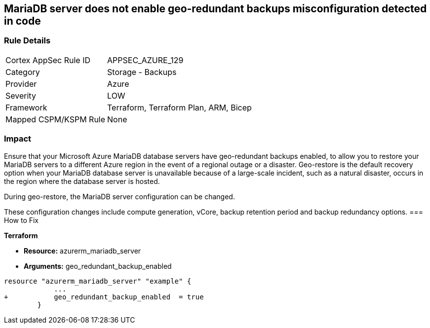 == MariaDB server does not enable geo-redundant backups misconfiguration detected in code
// MariaDB server geo-redundant backups not enabled


=== Rule Details

[cols="1,2"]
|===
|Cortex AppSec Rule ID |APPSEC_AZURE_129
|Category |Storage - Backups
|Provider |Azure
|Severity |LOW
|Framework |Terraform, Terraform Plan, ARM, Bicep
|Mapped CSPM/KSPM Rule |None
|===


=== Impact
Ensure that your Microsoft Azure MariaDB database servers have geo-redundant backups enabled, to allow you to restore your MariaDB servers to a different Azure region in the event of a regional outage or a disaster.
Geo-restore is the default recovery option when your MariaDB database server is unavailable because of a large-scale incident, such as a natural disaster, occurs in the region where the database server is hosted.

.During geo-restore, the MariaDB server configuration can be changed.
These configuration changes include compute generation, vCore, backup retention period and backup redundancy options.
=== How to Fix


*Terraform* 


* *Resource:* azurerm_mariadb_server
* *Arguments:* geo_redundant_backup_enabled


[source,go]
----
resource "azurerm_mariadb_server" "example" {
            ...
+           geo_redundant_backup_enabled  = true
        }
----

